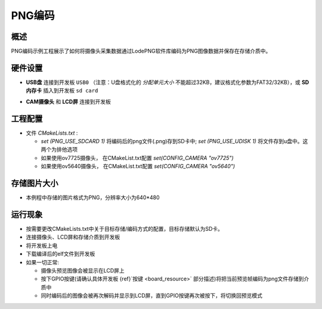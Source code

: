 .. _png_encode:

PNG编码
==========

概述
------

PNG编码示例工程展示了如何将摄像头采集数据通过LodePNG软件库编码为PNG图像数据并保存在存储介质中。

硬件设置
------------

- **USB盘** 连接到开发板 ``USB0`` （注意：U盘格式化的 `分配单元大小` 不能超过32KB，建议格式化参数为FAT32/32KB），或 **SD内存卡** 插入到开发板 ``sd card``

  .. image:: ../common/doc/UDisk_Format.png
     :alt: UDisk_Format

- **CAM摄像头**  和 **LCD屏** 连接到开发板

工程配置
------------

- 文件 `CMakeLists.txt` :

  - `set (PNG_USE_SDCARD 1)` 将编码后的png文件(.png)存到SD卡中; `set (PNG_USE_UDISK 1)` 将文件存到u盘中。这两个为排他选项

  - 如果使用ov7725摄像头， 在CMakeList.txt配置 `set(CONFIG_CAMERA "ov7725")`

  - 如果使用ov5640摄像头， 在CMakeList.txt配置 `set(CONFIG_CAMERA "ov5640")`

存储图片大小
------------------

- 本例程中存储的图片格式为PNG，分辨率大小为640*480

运行现象
------------

- 按需要更改CMakeLists.txt中关于目标存储/编码方式的配置，目标存储默认为SD卡。

- 连接摄像头、LCD屏和存储介质到开发板

- 将开发板上电

- 下载编译后的elf文件到开发板

- 如果一切正常:

  - 摄像头预览图像会被显示在LCD屏上

  - 按下GPIO按键(请确认具体开发板 {ref}`按键 <board_resource>` 部分描述)将把当前预览帧编码为png文件存储到介质中

  - 同时编码后的图像会被再次解码并显示到LCD屏，直到GPIO按键再次被按下，将切换回预览模式
